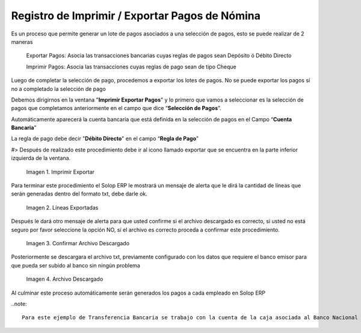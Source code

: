 .. |Imprimir Exportar| image:: resources/imprimirexportar.png
.. |Lineas Exportadas| image:: resources/alerta1.png
.. |Confirmar Archivo Descargado| image:: resources/alerta2.png
.. |Archivo Descargado| image:: resources/archivoimportado.png

.. _documento/imprimir-exportar-pagos-nomina:

**Registro de Imprimir / Exportar Pagos de Nómina**
===================================================

Es un proceso que permite generar un lote de pagos asociados a una selección de pagos, esto se puede realizar de 2 maneras 

    Exportar Pagos: Asocia las transacciones bancarias cuyas reglas de pagos sean Depósito ó Débito Directo

    Imprimir Pagos: Asocia las transacciones cuyas reglas de pago sean de tipo Cheque 

Luego de completar la selección de pago, procedemos a exportar los lotes de pagos. No se puede exportar los pagos sí no a completado la selección de pago

Debemos dirigirnos en la ventana "**Imprimir Exportar Pagos**" y lo primero que vamos a seleccionar es la selección de pagos que completamos anteriormente en el campo que dice “**Selección de Pagos**”.

Automáticamente aparecerá la cuenta bancaria que está definida en la selección de pagos en el Campo “**Cuenta Bancaria**”

La regla de pago debe decir "**Débito Directo**" en el campo “**Regla de Pago**”

#> Después de realizado este procedimiento debe ir al icono llamado exportar que se encuentra en la parte inferior izquierda de la ventana. 

    |Imprimir Exportar| 

    Imagen 1. Imprimir Exportar

Para terminar este procedimiento el Solop ERP le mostrará un mensaje de alerta que le dirá la cantidad de líneas que serán generadas dentro del formato txt, debe darle ok.
    
    |Lineas Exportadas|

    Imagen 2. Líneas Exportadas

Después le dará otro mensaje de alerta para que usted confirme si el archivo descargado es correcto, si usted no está seguro por favor seleccione la opción NO, sí  el archivo es correcto proceda a confirmar este procedimiento.

    |Confirmar Archivo Descargado|

    Imagen 3. Confirmar Archivo Descargado

Posteriormente se descargara el archivo txt, previamente configurado con los datos que requiere el banco emisor para que pueda ser subido al banco sin ningún problema

    |Archivo Descargado|

    Imagen 4. Archivo Descargado

Al culminar este proceso automáticamente serán generados los pagos a cada empleado en Solop ERP

..note::

    Para este ejemplo de Transferencia Bancaria se trabajo con la cuenta de la caja asociada al Banco Nacional de Crédito, y el archivo descargado contiene todos los requisitos exigidos por este banco para su aprobación 
